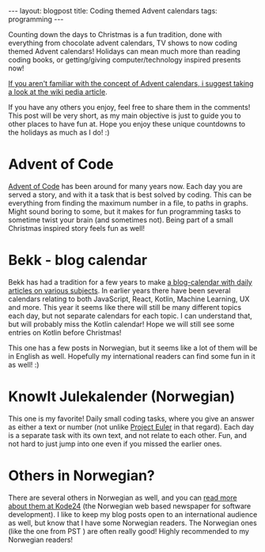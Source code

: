 #+OPTIONS: toc:nil num:nil
#+STARTUP: showall indent
#+STARTUP: hidestars
#+BEGIN_EXPORT html
---
layout: blogpost
title: Coding themed Advent calendars
tags: programming
---
#+END_EXPORT

Counting down the days to Christmas is a fun tradition, done with everything from chocolate advent calendars, TV shows to now coding themed Advent calendars! Holidays can mean much more than reading coding books, or getting/giving computer/technology inspired presents now!


[[https://en.wikipedia.org/wiki/Advent_calendar][If you aren't familiar with the concept of Advent calendars, i suggest taking a look at the wiki pedia article]].


If you have any others you enjoy, feel free to share them in the comments! This post will be very short, as my main objective is just to guide you to other places to have fun at. Hope you enjoy these unique countdowns to the holidays as much as I do! :) 


* Advent of Code
[[https://adventofcode.com/][Advent of Code]] has been around for many years now. Each day you are served a story, and with it a task that is best solved by coding. This can be everything from finding the maximum number in a file, to paths in graphs. Might sound boring to some, but it makes for fun programming tasks to sometime twist your brain (and sometimes not). Being part of a small Christmas inspired story feels fun as well!

* Bekk - blog calendar
Bekk has had a tradition for a few years to make [[https://www.bekk.christmas/post/2021][a blog-calendar with daily articles on various subjects]]. In earlier years there have been several calendars relating to both JavaScript, React, Kotlin, Machine Learning, UX and more. This year it seems like there will still be many different topics each day, but not separate calendars for each topic. I can understand that, but will probably miss the Kotlin calendar! Hope we will still see some entries on Kotlin before Christmas!


This one has a few posts in Norwegian, but it seems like a lot of them will be in English as well. Hopefully my international readers can find some fun in it as well! :) 


* KnowIt Julekalender (Norwegian)
This one is my favorite! Daily small coding tasks, where you give an answer as either a text or number (not unlike [[https://projecteuler.net/][Project Euler]] in that regard). Each day is a separate task with its own text, and not relate to each other. Fun, and not hard to just jump into one even if you missed the earlier ones.  


* Others in Norwegian?
There are several others in Norwegian as well, and you can [[https://www.kode24.no/artikkel/her-er-arets-julekalendere-for-utviklere-jula-2021/74768728][read more about them at Kode24]] (the Norwegian web based newspaper for software development). I like to keep my blog posts open to an international audience as well, but know that I have some Norwegian readers. The Norwegian ones (like the one from PST ) are often really good! Highly recommended to my Norwegian readers!


